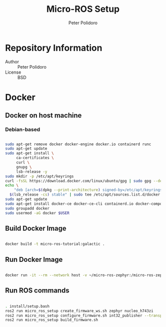 #+TITLE: Micro-ROS Setup
#+AUTHOR: Peter Polidoro
#+EMAIL: peter@polidoro.io

* Repository Information
- Author :: Peter Polidoro
- License :: BSD

* Docker

** Docker on host machine

*** Debian-based

#+BEGIN_SRC sh

sudo apt-get remove docker docker-engine docker.io containerd runc
sudo apt-get update
sudo apt-get install \
     ca-certificates \
     curl \
     gnupg \
     lsb-release -y
sudo mkdir -p /etc/apt/keyrings
curl -fsSL https://download.docker.com/linux/ubuntu/gpg | sudo gpg --dearmor -o /etc/apt/keyrings/docker.gpg
echo \
    "deb [arch=$(dpkg --print-architecture) signed-by=/etc/apt/keyrings/docker.gpg] https://download.docker.com/linux/ubuntu \
  $(lsb_release -cs) stable" | sudo tee /etc/apt/sources.list.d/docker.list > /dev/null
sudo apt-get update
sudo apt-get install docker-ce docker-ce-cli containerd.io docker-compose-plugin -y
sudo groupadd docker
sudo usermod -aG docker $USER

#+END_SRC

** Build Docker Image

#+BEGIN_SRC sh

docker build -t micro-ros-tutorial:galactic .

#+END_SRC

** Run Docker Image

#+BEGIN_SRC sh

docker run -it --rm --network host -v ~/micro-ros-zephyr:/micro-ros-zephyr micro-ros-tutorial:galactic bash

#+END_SRC

** Run ROS commands

#+BEGIN_SRC sh

. install/setup.bash
ros2 run micro_ros_setup create_firmware_ws.sh zephyr nucleo_h743zi
ros2 run micro_ros_setup configure_firmware.sh int32_publisher --transport udp
ros2 run micro_ros_setup build_firmware.sh

#+END_SRC
